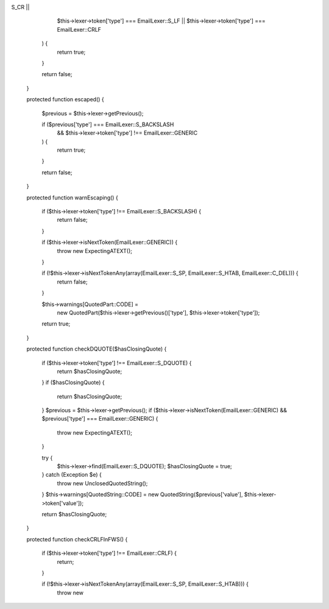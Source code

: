 S_CR ||
            $this->lexer->token['type'] === EmailLexer::S_LF ||
            $this->lexer->token['type'] === EmailLexer::CRLF
        ) {
            return true;
        }

        return false;
    }

    protected function escaped()
    {
        $previous = $this->lexer->getPrevious();

        if ($previous['type'] === EmailLexer::S_BACKSLASH
            &&
            $this->lexer->token['type'] !== EmailLexer::GENERIC
        ) {
            return true;
        }

        return false;
    }

    protected function warnEscaping()
    {
        if ($this->lexer->token['type'] !== EmailLexer::S_BACKSLASH) {
            return false;
        }

        if ($this->lexer->isNextToken(EmailLexer::GENERIC)) {
            throw new ExpectingATEXT();
        }

        if (!$this->lexer->isNextTokenAny(array(EmailLexer::S_SP, EmailLexer::S_HTAB, EmailLexer::C_DEL))) {
            return false;
        }

        $this->warnings[QuotedPart::CODE] =
            new QuotedPart($this->lexer->getPrevious()['type'], $this->lexer->token['type']);
        return true;

    }

    protected function checkDQUOTE($hasClosingQuote)
    {
        if ($this->lexer->token['type'] !== EmailLexer::S_DQUOTE) {
            return $hasClosingQuote;
        }
        if ($hasClosingQuote) {
            return $hasClosingQuote;
        }
        $previous = $this->lexer->getPrevious();
        if ($this->lexer->isNextToken(EmailLexer::GENERIC) && $previous['type'] === EmailLexer::GENERIC) {
            throw new ExpectingATEXT();
        }

        try {
            $this->lexer->find(EmailLexer::S_DQUOTE);
            $hasClosingQuote = true;
        } catch (\Exception $e) {
            throw new UnclosedQuotedString();
        }
        $this->warnings[QuotedString::CODE] = new QuotedString($previous['value'], $this->lexer->token['value']);

        return $hasClosingQuote;
    }

    protected function checkCRLFInFWS()
    {
        if ($this->lexer->token['type'] !== EmailLexer::CRLF) {
            return;
        }

        if (!$this->lexer->isNextTokenAny(array(EmailLexer::S_SP, EmailLexer::S_HTAB))) {
            throw new 